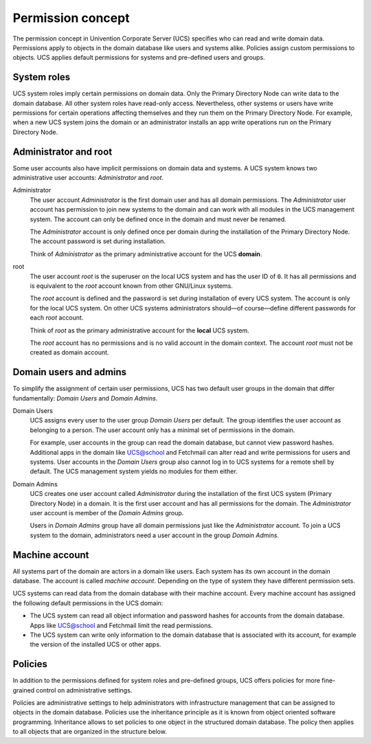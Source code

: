 .. _concept-permission:

Permission concept
==================

The permission concept in Univention Corporate Server (UCS) specifies who can
read and write domain data. Permissions apply to objects in the domain database
like users and systems alike. Policies assign custom permissions to objects. UCS
applies default permissions for systems and pre-defined users and groups.

System roles
------------

UCS system roles imply certain permissions on domain data. Only the Primary
Directory Node can write data to the domain database. All other system roles
have read-only access. Nevertheless, other systems or users have write
permissions for certain operations affecting themselves and they run them on the
Primary Directory Node. For example, when a new UCS system joins the domain or
an administrator installs an app write operations run on the Primary Directory
Node.

Administrator and root
----------------------

Some user accounts also have implicit permissions on domain data and systems. A
UCS system knows two administrative user accounts: *Administrator* and *root*.

Administrator
   The user account *Administrator* is the first domain user and has all domain
   permissions. The *Administrator* user account has permission to join new systems to the
   domain and can work with all modules in the UCS management system. The
   account can only be defined once in the domain and must never be renamed.

   The *Administrator* account is only defined once per domain during the
   installation of the Primary Directory Node. The account password is set
   during installation.

   Think of *Administrator* as the primary administrative account for the UCS
   **domain**.

root
   The user account *root* is the superuser on the local UCS system and has the
   user ID of ``0``. It has all permissions and is equivalent to the *root*
   account known from other GNU/Linux systems.

   The *root* account is defined and the password is set during installation of
   every UCS system. The account is only for the local UCS system. On other UCS
   systems administrators should—of course—define different passwords for each
   *root* account.

   Think of *root* as the primary administrative account for the **local** UCS
   system.

   The *root* account has no permissions and is no valid account in the domain
   context. The account *root* must not be created as domain account.

Domain users and admins
-----------------------

To simplify the assignment of certain user permissions, UCS has two default user
groups in the domain that differ fundamentally: *Domain Users* and *Domain
Admins*.

Domain Users
   UCS assigns every user to the user group *Domain Users* per default. The
   group identifies the user account as belonging to a person. The user account
   only has a minimal set of permissions in the domain.

   For example, user accounts in the group can read the domain database, but
   cannot view password hashes. Additional apps in the domain like UCS@school
   and Fetchmail can alter read and write permissions for users and systems.
   User accounts in the *Domain Users* group also cannot log in to UCS systems
   for a remote shell by default. The UCS management system yields no modules
   for them either.

Domain Admins
   UCS creates one user account called *Administrator* during the installation
   of the first UCS system (Primary Directory Node) in a domain. It is the first
   user account and has all permissions for the domain. The *Administrator*
   user account is member of the *Domain Admins* group.

   Users in *Domain Admins* group have all domain permissions just like the
   *Administrator* account. To join a UCS system to the domain, administrators
   need a user account in the group *Domain Admins*.

Machine account
---------------

All systems part of the domain are actors in a domain like users. Each
system has its own account in the domain database. The account is called
*machine account*. Depending on the type of system they have different
permission sets.

UCS systems can read data from the domain database with their machine account.
Every machine account has assigned the following default permissions in the UCS
domain:

.. TODO Add reference to LDAP service and a hint about the LDAP ACLs in the
   referred section. Statements about LDAP and ACLs don't fit in this place.

   The distinct permission for the machine account are defined in LDAP ACLs. See
   /etc/ldap/slapd.conf, the ACL blocks beginning with ``access to ...``

* The UCS system can read all object information and password hashes for
  accounts from the domain database. Apps like UCS@school and Fetchmail limit
  the read permissions.

* The UCS system can write only information to the domain database that is
  associated with its account, for example the version of the installed UCS
  or other apps.

Policies
--------

In addition to the permissions defined for system roles and pre-defined groups,
UCS offers policies for more fine-grained control on administrative settings.

Policies are administrative settings to help administrators with infrastructure
management that can be assigned to objects in the domain database. Policies use
the inheritance principle as it is known from object oriented software
programming. Inheritance allows to set policies to one object in the structured
domain database. The policy then applies to all objects that are organized in
the structure below.

